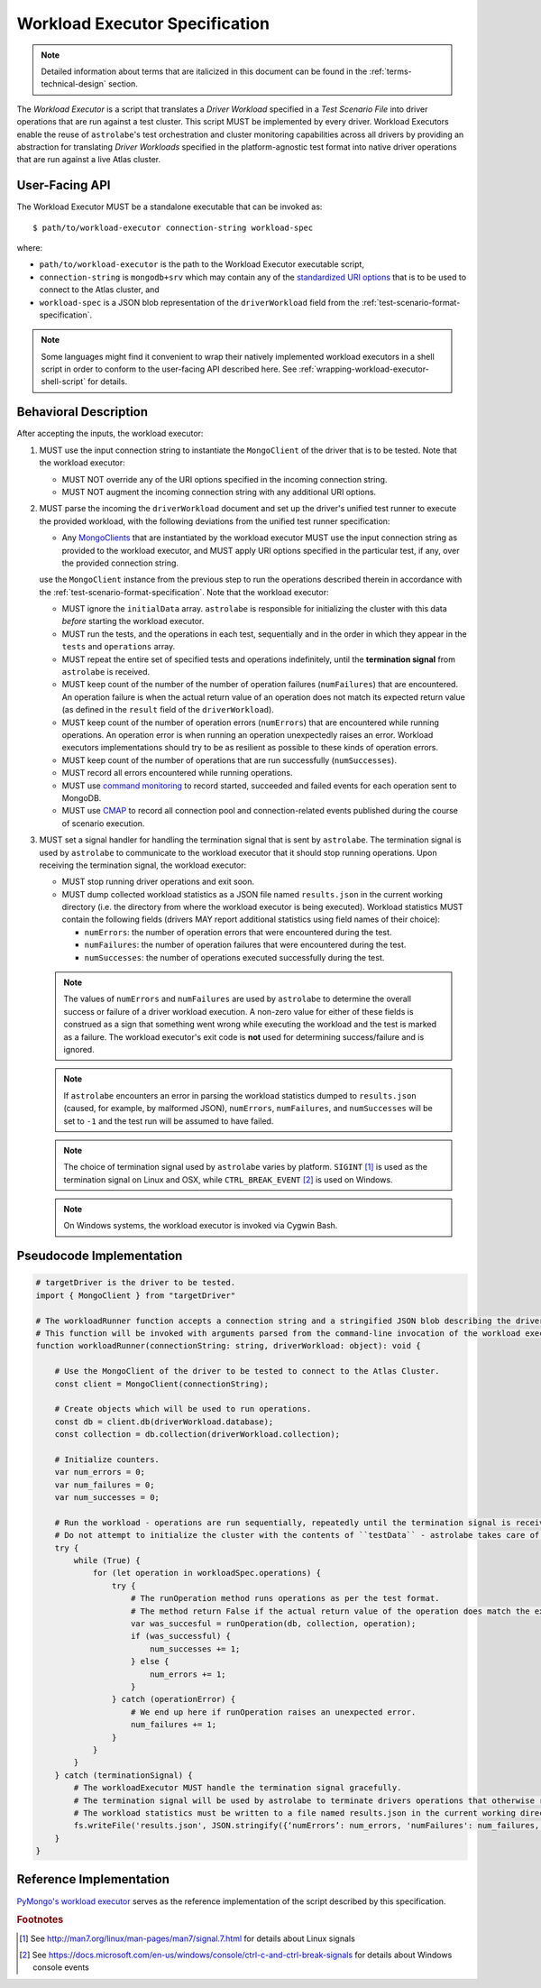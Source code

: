 .. _workload-executor-specification:

Workload Executor Specification
===============================

.. note:: Detailed information about terms that are italicized in this document can be found in the
   :ref:`terms-technical-design` section.

The *Workload Executor* is a script that translates a *Driver Workload* specified in a *Test Scenario File* into
driver operations that are run against a test cluster. This script MUST be implemented by every driver.
Workload Executors enable the reuse of ``astrolabe``'s test orchestration and cluster monitoring capabilities across
all drivers by providing an abstraction for translating *Driver Workloads* specified in the platform-agnostic
test format into native driver operations that are run against a live Atlas cluster.

User-Facing API
---------------

The Workload Executor MUST be a standalone executable that can be invoked as::

  $ path/to/workload-executor connection-string workload-spec

where:

* ``path/to/workload-executor`` is the path to the Workload Executor executable script,
* ``connection-string`` is ``mongodb+srv`` which may contain any of the
  `standardized URI options <https://github.com/mongodb/specifications/blob/master/source/uri-options/uri-options.rst>`_
  that is to be used to connect to the Atlas cluster, and
* ``workload-spec`` is a JSON blob representation of the ``driverWorkload`` field from the
  :ref:`test-scenario-format-specification`.

.. note:: Some languages might find it convenient to wrap their natively implemented workload executors in a shell
   script in order to conform to the user-facing API described here. See :ref:`wrapping-workload-executor-shell-script`
   for details.

Behavioral Description
----------------------

After accepting the inputs, the workload executor:

#. MUST use the input connection string to instantiate the ``MongoClient`` of the driver that is to be tested.
   Note that the workload executor:

   * MUST NOT override any of the URI options specified in the incoming connection string.
   * MUST NOT augment the incoming connection string with any additional URI options.

#. MUST parse the incoming the ``driverWorkload`` document and set up
   the driver's unified test runner to execute the provided workload, with
   the following deviations from the unified test runner specification:
   
   - Any `MongoClients <https://github.com/mongodb/specifications/blob/master/source/unified-test-format/unified-test-format.rst#entity-client>`_
     that are instantiated by the workload executor MUST use the input
     connection string as provided to the workload executor, and MUST
     apply URI options specified in the particular test, if any, over the
     provided connection string.
   
   
   use the ``MongoClient`` instance from the previous step
   to run the operations described therein in accordance with the :ref:`test-scenario-format-specification`.
   Note that the workload executor:

   * MUST ignore the ``initialData`` array. ``astrolabe`` is responsible for initializing the cluster with
     this data *before* starting the workload executor.
   * MUST run the tests, and the operations in each test, sequentially
     and in the order in which they appear in the ``tests`` and ``operations`` array.
   * MUST repeat the entire set of specified tests and operations indefinitely, until the **termination signal** from
     ``astrolabe`` is received.
   * MUST keep count of the number of the number of operation failures
     (``numFailures``) that are encountered. An operation failure is when
     the actual return value of an operation does not match its
     expected return value (as defined in the ``result`` field of the ``driverWorkload``).
   * MUST keep count of the number of operation errors (``numErrors``) that are encountered while running
     operations. An operation error is when running an operation unexpectedly raises an error. Workload executors
     implementations should try to be as resilient as possible to these kinds of operation errors.
   * MUST keep count of the number of operations that are run successfully (``numSuccesses``).
   * MUST record all errors encountered while running operations.
   * MUST use `command monitoring <https://github.com/mongodb/specifications/blob/master/source/command-monitoring/command-monitoring.rst>`_
     to record started, succeeded and failed events for each operation sent to
     MongoDB.
   * MUST use `CMAP <https://github.com/mongodb/specifications/blob/master/source/command-monitoring/command-monitoring.rst>`_
     to record all connection pool and connection-related events published
     during the course of scenario execution.

#. MUST set a signal handler for handling the termination signal that is sent by ``astrolabe``. The termination signal
   is used by ``astrolabe`` to communicate to the workload executor that it should stop running operations. Upon
   receiving the termination signal, the workload executor:

   * MUST stop running driver operations and exit soon.
   * MUST dump collected workload statistics as a JSON file named ``results.json`` in the current working directory
     (i.e. the directory from where the workload executor is being executed). Workload statistics MUST contain the
     following fields (drivers MAY report additional statistics using field names of their choice):

     * ``numErrors``: the number of operation errors that were encountered during the test.
     * ``numFailures``: the number of operation failures that were encountered during the test.
     * ``numSuccesses``: the number of operations executed successfully during the test.

   .. note:: The values of ``numErrors`` and ``numFailures`` are used by ``astrolabe`` to determine the overall
      success or failure of a driver workload execution. A non-zero value for either of these fields is construed
      as a sign that something went wrong while executing the workload and the test is marked as a failure.
      The workload executor's exit code is **not** used for determining success/failure and is ignored.

   .. note:: If ``astrolabe`` encounters an error in parsing the workload statistics dumped to ``results.json``
      (caused, for example, by malformed JSON), ``numErrors``, ``numFailures``, and ``numSuccesses``
      will be set to ``-1`` and the test run will be assumed to have failed.

   .. note:: The choice of termination signal used by ``astrolabe`` varies by platform. ``SIGINT`` [#f1]_ is used as
      the termination signal on Linux and OSX, while ``CTRL_BREAK_EVENT`` [#f2]_ is used on Windows.

   .. note:: On Windows systems, the workload executor is invoked via Cygwin Bash.


Pseudocode Implementation
-------------------------

.. code::

    # targetDriver is the driver to be tested.
    import { MongoClient } from "targetDriver"

    # The workloadRunner function accepts a connection string and a stringified JSON blob describing the driver workload.
    # This function will be invoked with arguments parsed from the command-line invocation of the workload executor script.
    function workloadRunner(connectionString: string, driverWorkload: object): void {

        # Use the MongoClient of the driver to be tested to connect to the Atlas Cluster.
        const client = MongoClient(connectionString);

        # Create objects which will be used to run operations.
        const db = client.db(driverWorkload.database);
        const collection = db.collection(driverWorkload.collection);

        # Initialize counters.
        var num_errors = 0;
        var num_failures = 0;
        var num_successes = 0;

        # Run the workload - operations are run sequentially, repeatedly until the termination signal is received.
        # Do not attempt to initialize the cluster with the contents of ``testData`` - astrolabe takes care of this.
        try {
            while (True) {
                for (let operation in workloadSpec.operations) {
                    try {
                        # The runOperation method runs operations as per the test format.
                        # The method return False if the actual return value of the operation does match the expected.
                        var was_succesful = runOperation(db, collection, operation);
                        if (was_successful) {
                            num_successes += 1;
                        } else {
                            num_errors += 1;
                        }
                    } catch (operationError) {
                        # We end up here if runOperation raises an unexpected error.
                        num_failures += 1;
                    }
                }
            }
        } catch (terminationSignal) {
            # The workloadExecutor MUST handle the termination signal gracefully.
            # The termination signal will be used by astrolabe to terminate drivers operations that otherwise run ad infinitum.
            # The workload statistics must be written to a file named results.json in the current working directory.
            fs.writeFile('results.json', JSON.stringify({‘numErrors’: num_errors, 'numFailures': num_failures, 'numSuccesses': num_successes}));
        }
    }

Reference Implementation
------------------------

`PyMongo's workload executor <https://github.com/mongodb-labs/drivers-atlas-testing/blob/master/integrations/python/pymongo/workload-executor>`_
serves as the reference implementation of the script described by this specification.


.. rubric:: Footnotes

.. [#f1] See http://man7.org/linux/man-pages/man7/signal.7.html for details about Linux signals
.. [#f2] See https://docs.microsoft.com/en-us/windows/console/ctrl-c-and-ctrl-break-signals for details about Windows
         console events
